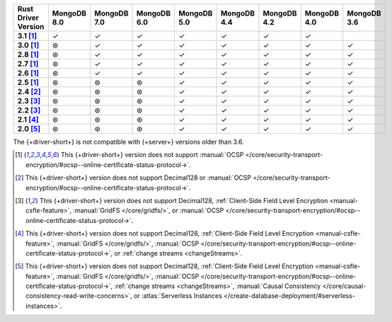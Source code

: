.. list-table::
   :header-rows: 1
   :stub-columns: 1
   :class: compatibility-large

   * - Rust Driver Version
     - MongoDB 8.0
     - MongoDB 7.0
     - MongoDB 6.0
     - MongoDB 5.0
     - MongoDB 4.4
     - MongoDB 4.2
     - MongoDB 4.0
     - MongoDB 3.6
   * - 3.1 [#2.5-onwards-limitation]_
     - ✓
     - ✓
     - ✓
     - ✓
     - ✓
     - ✓
     - ✓
     - 
   * - 3.0 [#2.5-onwards-limitation]_
     - ⊛
     - ✓
     - ✓
     - ✓
     - ✓
     - ✓
     - ✓
     - ✓
   * - 2.8 [#2.5-onwards-limitation]_
     - ⊛
     - ✓
     - ✓
     - ✓
     - ✓
     - ✓
     - ✓
     - ✓
   * - 2.7 [#2.5-onwards-limitation]_
     - ⊛
     - ✓
     - ✓
     - ✓
     - ✓
     - ✓
     - ✓
     - ✓
   * - 2.6 [#2.5-onwards-limitation]_
     - ⊛
     - ✓
     - ✓
     - ✓
     - ✓
     - ✓
     - ✓
     - ✓
   * - 2.5 [#2.5-onwards-limitation]_
     - ⊛
     - ⊛
     - ⊛
     - ✓
     - ✓
     - ✓
     - ✓
     - ✓
   * - 2.4 [#2.4-limitation]_
     - ⊛
     - ⊛
     - ⊛
     - ✓
     - ✓
     - ✓
     - ✓
     - ✓
   * - 2.3 [#2.2-2.3-limitation]_
     - ⊛
     - ⊛
     - ⊛
     - ✓
     - ✓
     - ✓
     - ✓
     - ✓
   * - 2.2 [#2.2-2.3-limitation]_
     - ⊛
     - ⊛
     - ⊛
     - ✓
     - ✓
     - ✓
     - ✓
     - ✓
   * - 2.1 [#2.1-limitation]_
     - ⊛
     - ⊛
     - ⊛
     - ✓
     - ✓
     - ✓
     - ✓
     - ✓
   * - 2.0 [#2.0-limitation]_
     - ⊛
     - ⊛
     - ⊛
     - ✓
     - ✓
     - ✓
     - ✓
     - ✓

The {+driver-short+} is not compatible with {+server+} versions
older than 3.6.

.. [#2.5-onwards-limitation] This {+driver-short+} version does not support
   :manual:`OCSP </core/security-transport-encryption/#ocsp--online-certificate-status-protocol->`.

.. [#2.4-limitation] This {+driver-short+} version does not support Decimal128
   or :manual:`OCSP </core/security-transport-encryption/#ocsp--online-certificate-status-protocol->`.

.. [#2.2-2.3-limitation] This {+driver-short+} version does not support Decimal128,
   :ref:`Client-Side Field Level Encryption <manual-csfle-feature>`,
   :manual:`GridFS </core/gridfs/>`, or
   :manual:`OCSP </core/security-transport-encryption/#ocsp--online-certificate-status-protocol->`.

.. [#2.1-limitation] This {+driver-short+} version does not support Decimal128,
   :ref:`Client-Side Field Level Encryption <manual-csfle-feature>`,
   :manual:`GridFS </core/gridfs/>`,
   :manual:`OCSP </core/security-transport-encryption/#ocsp--online-certificate-status-protocol->`,
   or :ref:`change streams <changeStreams>`.

.. [#2.0-limitation] This {+driver-short+} version does not support Decimal128,
   :ref:`Client-Side Field Level Encryption <manual-csfle-feature>`,
   :manual:`GridFS </core/gridfs/>`,
   :manual:`OCSP </core/security-transport-encryption/#ocsp--online-certificate-status-protocol->`,
   :ref:`change streams <changeStreams>`,
   :manual:`Causal Consistency </core/causal-consistency-read-write-concerns>`, or
   :atlas:`Serverless Instances </create-database-deployment/#serverless-instances>`.
